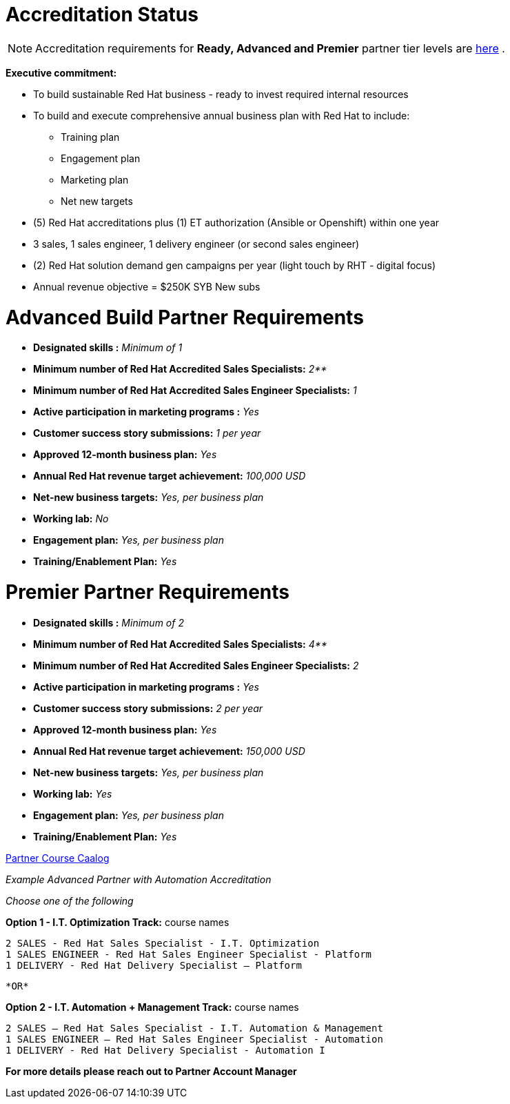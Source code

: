 = Accreditation Status

NOTE: Accreditation requirements for **Ready, Advanced and Premier** partner tier levels are link:https://connect.redhat.com/sites/default/files/legacy/files/programs_RH_solution_provider_NA.pdf?v=3[here] .


[.lead]
*Executive commitment:* 

* To build sustainable Red Hat business - ready to invest required internal resources
* To build and execute comprehensive annual business plan with Red Hat to include:
	** Training plan
	** Engagement plan
	** Marketing plan
	** Net new targets
* (5) Red Hat accreditations plus (1) ET authorization (Ansible or Openshift) within one year
* 3 sales, 1 sales engineer, 1 delivery engineer (or second sales engineer)
* (2) Red Hat solution demand gen campaigns per year (light touch by RHT - digital focus)
* Annual revenue objective = $250K SYB New subs







= Advanced Build Partner Requirements   


================================================
- **Designated skills :** _Minimum of 1_
=================================================
- **Minimum number of Red Hat
Accredited Sales Specialists:** _2**_
=================================================
- **Minimum number of Red Hat
Accredited Sales Engineer Specialists:** _1_
=================================================
- **Active participation in marketing
programs
:** _Yes_
================================================
- **Customer success story submissions:** _1 per year_
================================================
- **Approved 12-month business plan:** _Yes_ 
==================================================
- **Annual Red Hat revenue target
achievement:** _100,000 USD_
=================================================
- **Net-new business targets:** _Yes, per business
plan_
==================================================
- **Working lab:** _No_
===================================================
- **Engagement plan:** _Yes, per business plan_ 
==================================================
- **Training/Enablement Plan:** _Yes_
================================================





= Premier Partner Requirements


- **Designated skills :** _Minimum of 2_
=================================================
- **Minimum number of Red Hat
Accredited Sales Specialists:** _4**_
=================================================
- **Minimum number of Red Hat
Accredited Sales Engineer Specialists:** _2_
=================================================
- **Active participation in marketing
programs
:** _Yes_
================================================
- **Customer success story submissions:** _2 per year_
================================================
- **Approved 12-month business plan:** _Yes_ 
==================================================
- **Annual Red Hat revenue target
achievement:** _150,000 USD_
=================================================
- **Net-new business targets:** _Yes, per business
plan_
==================================================
- **Working lab:** _Yes_
===================================================
- **Engagement plan:** _Yes, per business plan_ 
==================================================
- **Training/Enablement Plan:** _Yes_
==================================================

link:https://www.redhat.com/en/partners/course_catalog[Partner Course Caalog]

[.lead]
_Example Advanced Partner with Automation Accreditation_

_Choose one of the following_

*Option 1 - I.T. Optimization Track:* course names

   2 SALES - Red Hat Sales Specialist - I.T. Optimization
   1 SALES ENGINEER - Red Hat Sales Engineer Specialist - Platform
   1 DELIVERY - Red Hat Delivery Specialist – Platform

                                   *OR*

*Option 2 - I.T. Automation + Management Track:* course names

   2 SALES – Red Hat Sales Specialist - I.T. Automation & Management
   1 SALES ENGINEER – Red Hat Sales Engineer Specialist - Automation
   1 DELIVERY - Red Hat Delivery Specialist - Automation I

*For more details please reach out to Partner Account Manager*

